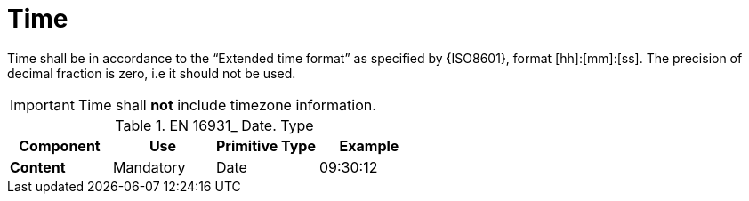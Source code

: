 
= Time

Time shall be in accordance to the “Extended time format” as specified by {ISO8601}, format [hh]:[mm]:[ss]. The precision of decimal fraction is zero, i.e it should not be used.

====
IMPORTANT: Time shall *not* include timezone information.
====


.EN 16931_ Date. Type
[cols="1s,1,1,1", options="header"]
|===
|Component
|Use
|Primitive Type
|Example

|Content
|Mandatory
|Date
|09:30:12
|===
